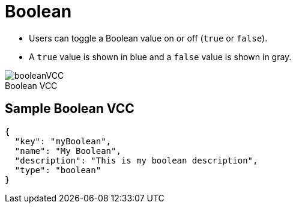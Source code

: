 = Boolean
:page-slug: boolean
:page-description: Standard VCC for toggling a Boolean value on or off (true or false).
:figure-caption!:

--
* Users can
//tag::description[]
toggle a Boolean value on or off (`true` or `false`).
//end::description[]
* A `true` value is shown in blue and a `false` value is shown in gray.

image::booleanVCC.png[title="Boolean VCC"]
--

== Sample Boolean VCC

[source,json]
----
{
  "key": "myBoolean",
  "name": "My Boolean",
  "description": "This is my boolean description",
  "type": "boolean"
}
----
